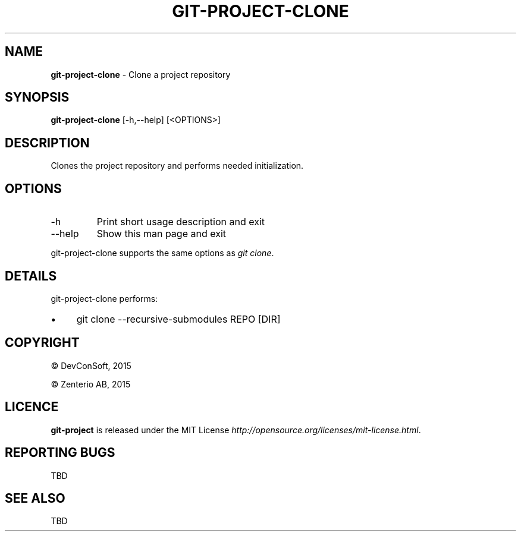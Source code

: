 .\" generated with Ronn/v0.7.3
.\" http://github.com/rtomayko/ronn/tree/0.7.3
.
.TH "GIT\-PROJECT\-CLONE" "1" "September 2015" "" "Git Project"
.
.SH "NAME"
\fBgit\-project\-clone\fR \- Clone a project repository
.
.SH "SYNOPSIS"
\fBgit\-project\-clone\fR [\-h,\-\-help] [<OPTIONS>]
.
.SH "DESCRIPTION"
Clones the project repository and performs needed initialization\.
.
.SH "OPTIONS"
.
.TP
\-h
Print short usage description and exit
.
.TP
\-\-help
Show this man page and exit
.
.P
git\-project\-clone supports the same options as \fIgit clone\fR\.
.
.SH "DETAILS"
git\-project\-clone performs:
.
.IP "\(bu" 4
git clone \-\-recursive\-submodules REPO [DIR]
.
.IP "" 0
.
.SH "COPYRIGHT"
\(co DevConSoft, 2015
.
.P
\(co Zenterio AB, 2015
.
.SH "LICENCE"
\fBgit\-project\fR is released under the MIT License \fIhttp://opensource\.org/licenses/mit\-license\.html\fR\.
.
.SH "REPORTING BUGS"
TBD
.
.SH "SEE ALSO"
TBD

